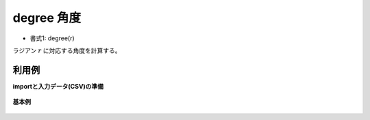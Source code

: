 degree 角度
------------------

* 書式1: degree(r) 


ラジアン :math:`r` に対応する角度を計算する。


利用例
''''''''''''

**importと入力データ(CSV)の準備**

  .. code-block:: python
    :linenos:

    import nysol.mcmd as nm

    with open('dat1.csv','w') as f:
      f.write(
    '''id,val
    1,3.141592
    2,1.047197
    3,
    4,6.283185
    ''')


**基本例**


  .. code-block:: python
    :linenos:

    nm.mcal(c='degree(${val})', a='rsl', i="dat1.csv", o="rsl1.csv").run()
    ### rsl1.csv の内容
    # id,val,rsl
    # 1,3.141592,179.9999626
    # 2,1.047197,59.99996842
    # 3,,
    # 4,6.283185,359.9999824


